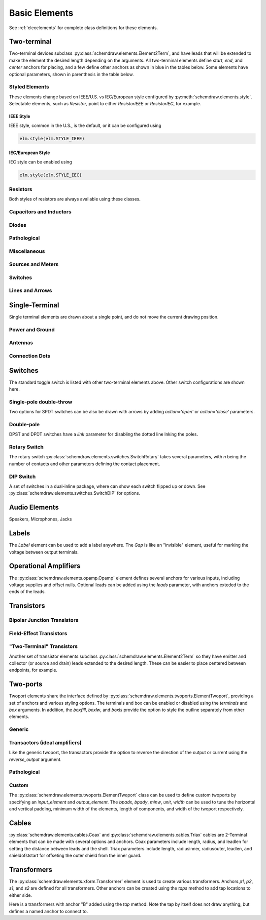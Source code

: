 .. _electrical:

Basic Elements
==============

See :ref:`elecelements` for complete class definitions for these elements.

.. jupyter-execute::
    :hide-code:

    %config InlineBackend.figure_format = 'svg'
    from functools import partial
    import schemdraw
    from schemdraw import elements as elm
    from schemdraw.elements import *
    
    def drawElements(elmlist, cols=3, dx=8, dy=2, lblofst=None, lblloc='rgt'):
        d = schemdraw.Drawing(fontsize=12)
        for i, e in enumerate(elmlist):
            y = i//cols*-dy
            x = (i%cols) * dx

            if isinstance(e, str):
                name = e
                e = getattr(elm, e)
            else:
                name = type(e()).__name__
            if hasattr(e, 'keywords'):  # partials have keywords attribute
                args = ', '.join(['{}={}'.format(k, v) for k, v in e.keywords.items()])
                name = '{}({})'.format(name, args)
            eplaced = d.add(e().right().at([x, y])
                            .label(name, loc=lblloc, halign='left', valign='center', ofst=lblofst))
            anchors = eplaced.absanchors.copy()
            anchors.pop('start', None)
            anchors.pop('end', None)
            anchors.pop('istart', None)
            anchors.pop('iend', None)
            anchors.pop('isource', None)
            anchors.pop('idrain', None)
            anchors.pop('iemitter', None)
            anchors.pop('icollector', None)
            anchors.pop('center', None)
            anchors.pop('xy', None)

            if len(anchors) > 0:
                for aname, apos in anchors.items():
                    eplaced.label(aname, loc=aname, color='blue', fontsize=10)
        return d


Two-terminal
------------

Two-terminal devices subclass :py:class:`schemdraw.elements.Element2Term`, and have leads that will be extended to make the element the desired length depending on the arguments.
All two-terminal elements define `start`, `end`, and `center` anchors for placing, and a few define other anchors as shown in blue in the tables below.
Some elements have optional parameters, shown in parenthesis in the table below.


.. _styledelements:

Styled Elements
^^^^^^^^^^^^^^^

These elements change based on IEEE/U.S. vs IEC/European style configured by :py:meth:`schemdraw.elements.style`.
Selectable elements, such as `Resistor`, point to either `ResistorIEEE` or `ResistorIEC`, for example.

IEEE Style
**********

IEEE style, common in the U.S., is the default, or it can be configured using

.. code-block:: python

    elm.style(elm.STYLE_IEEE)


.. jupyter-execute::
    :hide-code:

    elm.style(elm.STYLE_IEEE)
    elmlist = ['Resistor', 'ResistorVar', 'ResistorVar', 'Potentiometer', 'Photoresistor', 'Fuse']
    drawElements(elmlist, cols=2)


IEC/European Style
******************

IEC style can be enabled using

.. code-block:: python

    elm.style(elm.STYLE_IEC)

.. jupyter-execute::
    :hide-code:

    elm.style(elm.STYLE_IEC)
    elmlist = ['Resistor', 'ResistorVar', 'ResistorVar', 'Potentiometer', 'Photoresistor', 'Fuse']
    drawElements(elmlist, cols=2)


Resistors
^^^^^^^^^

Both styles of resistors are always available using these classes.

.. jupyter-execute::
    :hide-code:

    elmlist = [ResistorIEEE, ResistorIEC, ResistorVarIEEE, ResistorVarIEC, Rshunt, PotentiometerIEEE,
               PotentiometerIEC, FuseUS, FuseIEEE, FuseIEC]
    drawElements(elmlist, cols=2)



Capacitors and Inductors
^^^^^^^^^^^^^^^^^^^^^^^^

.. jupyter-execute::
    :hide-code:

    elmlist = [Capacitor, partial(Capacitor, polar=True),
               Capacitor2, partial(Capacitor2, polar=True),
               CapacitorVar, CapacitorTrim, Inductor, Inductor2,
               partial(Inductor2, loops=2)]
    drawElements(elmlist, cols=2)


Diodes
^^^^^^

.. jupyter-execute::
    :hide-code:
    
    elmlist = [Diode,
               partial(Diode, fill=True), Schottky, DiodeTunnel, DiodeShockley,
               Zener, Varactor, LED, LED2, Photodiode, Diac, Triac, SCR]
    drawElements(elmlist, cols=2)

Pathological
^^^^^^^^^^^^^

.. jupyter-execute::
    :hide-code:

    elmlist = [Nullator, Norator, CurrentMirror, VoltageMirror]
    drawElements(elmlist, cols=2)

Miscellaneous
^^^^^^^^^^^^^

.. jupyter-execute::
    :hide-code:
    
    elmlist = [Breaker, Crystal, CPE, Josephson, Motor, Lamp, Neon, Thermistor, Memristor, Memristor2, Jack, Plug]
    drawElements(elmlist, cols=2)


Sources and Meters
^^^^^^^^^^^^^^^^^^
    
.. jupyter-execute::
    :hide-code:
    
    elmlist = [Source, SourceV, SourceI, SourceSin, SourcePulse,
               SourceSquare, SourceTriangle,
               SourceRamp, SourceControlled,
               SourceControlledV, SourceControlledI, BatteryCell,
               Battery, MeterV, MeterA, MeterI, MeterOhm,
               Solar]
    drawElements(elmlist, cols=2)


Switches
^^^^^^^^

.. jupyter-execute::
    :hide-code:
    
    elmlist = [Button, partial(Button, nc=True),
               Switch, partial(Switch, action='open'),
               partial(Switch, action='close'),
               SwitchReed]
    drawElements(elmlist, cols=2)


Lines and Arrows
^^^^^^^^^^^^^^^^
    
.. jupyter-execute::
    :hide-code:
    
    elmlist = [Line, Arrow, partial(Arrow, double=True), DataBusLine]
    drawElements(elmlist, cols=2)


Single-Terminal
---------------

Single terminal elements are drawn about a single point, and do not move the current drawing position.

Power and Ground
^^^^^^^^^^^^^^^^

.. jupyter-execute::
    :hide-code:
    
    # One-terminal, don't move position
    elmlist = [Ground, GroundSignal, GroundChassis,
               Vss, Vdd]
    drawElements(elmlist, dx=4, cols=3)


Antennas
^^^^^^^^

.. jupyter-execute::
    :hide-code:
    
    elmlist = [Antenna, AntennaLoop, AntennaLoop2]
    drawElements(elmlist, dx=4, cols=3)


Connection Dots
^^^^^^^^^^^^^^^

.. jupyter-execute::
    :hide-code:
    
    # One-terminal, don't move position
    elmlist = [Dot, partial(Dot, open=True), DotDotDot,
               Arrowhead, NoConnect]
    drawElements(elmlist, dx=4, cols=3)



Switches
--------

The standard toggle switch is listed with other two-terminal elements above.
Other switch configurations are shown here.

Single-pole double-throw
^^^^^^^^^^^^^^^^^^^^^^^^

Two options for SPDT switches can be also be drawn with arrows by
adding `action='open'` or `action='close'` parameters.

.. jupyter-execute::
    :hide-code:

    elmlist = [SwitchSpdt, SwitchSpdt2,
              partial(SwitchSpdt, action='open'), partial(SwitchSpdt2, action='open'),
              partial(SwitchSpdt, action='close'), partial(SwitchSpdt2, action='close')]
    drawElements(elmlist, cols=2, dx=9, dy=3, lblofst=(.5, 0))


Double-pole
^^^^^^^^^^^

DPST and DPDT switches have a `link` parameter for disabling the dotted line
lnking the poles.

.. jupyter-execute::
    :hide-code:

    elmlist = [SwitchDpst, SwitchDpdt,
               partial(SwitchDpst, link=False),
               partial(SwitchDpdt, link=False)]
    drawElements(elmlist, cols=2, dx=8, dy=4, lblofst=(.7, 0))


Rotary Switch
^^^^^^^^^^^^^

The rotary switch :py:class:`schemdraw.elements.switches.SwitchRotary` takes several parameters, with `n` being the number of contacts and other parameters defining the contact placement.

.. jupyter-execute::
    :hide-code:
    
    (SwitchRotary(n=6).label('SwitchRotary(n=6)', ofst=(0,0.5))
                      .label('P', loc='P', halign='right', color='blue', fontsize=9, ofst=(-.2, 0))
                      .label('T1', loc='T1', color='blue', fontsize=9, ofst=(0, -.2))
                      .label('T2', loc='T2', color='blue', fontsize=9, ofst=(0, -.5))
                      .label('T3', loc='T3', color='blue', fontsize=9, ofst=(.2, 0))
                      .label('T4', loc='T4', color='blue', fontsize=9, ofst=(.2, 0))
                      .label('T5', loc='T5', color='blue', fontsize=9, ofst=(0, .2))
                      .label('T6', loc='T6', color='blue', fontsize=9, ofst=(0, .2))
    )


DIP Switch
^^^^^^^^^^

A set of switches in a dual-inline package, where can show each switch flipped up or down.
See :py:class:`schemdraw.elements.switches.SwitchDIP` for options.

.. jupyter-execute::
    :hide-code:
    
    d = schemdraw.Drawing()
    d += (elm.SwitchDIP().label('SwitchDIP', 'right')
         .label('a1', color='blue', loc='a1', valign='top', fontsize=11)
         .label('a2', color='blue', loc='a2', valign='top', fontsize=11)
         .label('a3', color='blue', loc='a3', valign='top', fontsize=11)
         .label('b1', color='blue', loc='b1', valign='bottom', fontsize=11)
         .label('b2', color='blue', loc='b2', valign='bottom', fontsize=11)
         .label('b3', color='blue', loc='b3', valign='bottom', fontsize=11))
    d += (elm.SwitchDIP(pattern=(0, 0, 1)).label('SwitchDIP(pattern=(0, 0, 1))', 'right')
         .label('a1', color='blue', loc='a1', valign='top', fontsize=11)
         .label('a2', color='blue', loc='a2', valign='top', fontsize=11)
         .label('a3', color='blue', loc='a3', valign='top', fontsize=11)
         .label('b1', color='blue', loc='b1', valign='bottom', fontsize=11)
         .label('b2', color='blue', loc='b2', valign='bottom', fontsize=11)
         .label('b3', color='blue', loc='b3', valign='bottom', fontsize=11).at((5, 0)))
    d.draw()




Audio Elements
--------------

Speakers, Microphones, Jacks

.. jupyter-execute::
    :hide-code:
    
    elmlist = [Speaker, Mic]
    drawElements(elmlist, cols=2, dy=5, dx=5, lblofst=[.7, 0])
    
    
.. jupyter-execute::
    :hide-code:
    
    elmlist = [AudioJack, partial(AudioJack, ring=True),
               partial(AudioJack, switch=True),
               partial(AudioJack, switch=True, ring=True, ringswitch=True)]
    drawElements(elmlist, cols=1, dy=3, lblofst=[1.7, 0])

    
Labels
------

The `Label` element can be used to add a label anywhere.
The `Gap` is like an "invisible" element, useful for marking the voltage between output terminals.

.. jupyter-execute::
    :hide-code:

    d = schemdraw.Drawing(fontsize=12)
    d += elm.Line().right().length(1)
    d += elm.Dot(open=True)
    d += elm.Gap().down().label(['+','Gap','–'])
    d += elm.Dot(open=True)
    d += elm.Line().left().length(1)
    d += elm.Label(label='Label').at([3.5, -.5])
    d += elm.Tag().right().at([5, -.5]).label('Tag')
    d.draw()


Operational Amplifiers
----------------------

The :py:class:`schemdraw.elements.opamp.Opamp` element defines several anchors for various inputs, including voltage supplies and offset nulls. Optional leads can be added using the `leads` parameter, with anchors exteded to the ends of the leads.


.. jupyter-execute::
    :hide-code:

    d = schemdraw.Drawing(fontsize=12)
    d += (op := elm.Opamp().label('Opamp', ofst=.6))
    d += elm.Dot().at(op.in1).color('blue').label('in1', loc='left', valign='center')
    d += elm.Dot().at(op.in2).color('blue').label('in2', loc='left', valign='center')
    d += elm.Dot().at(op.out).color('blue').label('out', loc='right', valign='center')
    d += elm.Dot().at(op.vd).color('blue').label('vd', loc='top')
    d += elm.Dot().at(op.vs).color('blue').label('vs', loc='bottom')
    d += elm.Dot().at(op.n1).color('blue').label('n1', loc='bottom')
    d += elm.Dot().at(op.n2).color('blue').label('n2', loc='top')
    d += elm.Dot().at(op.n2a).color('blue').label('n2a', loc='top')
    d += elm.Dot().at(op.n1a).color('blue').label('n1a', loc='bottom')

    d += (op2 := elm.Opamp(sign=False).at([5, 0]).right().label('Opamp(sign=False)', ofst=.6))
    d += elm.Dot().at(op2.in1).color('blue').label('in1', loc='left', valign='center')
    d += elm.Dot().at(op2.in2).color('blue').label('in2', loc='left', valign='center')
    d += elm.Dot().at(op2.out).color('blue').label('out', loc='right', valign='center')
    d += elm.Dot().at(op2.vd).color('blue').label('vd', loc='top')
    d += elm.Dot().at(op2.vs).color('blue').label('vs', loc='bottom')
    d += elm.Dot().at(op2.n1).color('blue').label('n1', loc='bottom')
    d += elm.Dot().at(op2.n2).color('blue').label('n2', loc='top')
    d += elm.Dot().at(op2.n2a).color('blue').label('n2a', loc='top')
    d += elm.Dot().at(op2.n1a).color('blue').label('n1a', loc='bottom')

    d += (op:=elm.Opamp(leads=True).at([10, 0]).right().label('Opamp(leads=True)', ofst=.6)
            .label('in1', loc='in1', halign='right', color='blue')
            .label('in2', loc='in2', halign='right', color='blue')
            .label('out', loc='out', halign='left', color='blue'))
    d += elm.Dot().at(op.in1).color('blue')
    d += elm.Dot().at(op.in2).color('blue')
    d += elm.Dot().at(op.out).color('blue')
    d.draw()

Transistors
-----------

Bipolar Junction Transistors
^^^^^^^^^^^^^^^^^^^^^^^^^^^^

.. jupyter-execute::
    :hide-code:

    elmlist = [Bjt, BjtNpn, BjtPnp,
               partial(Bjt, circle=True),
               partial(BjtNpn, circle=True), partial(BjtPnp, circle=True),
               BjtPnp2c, partial(BjtPnp2c, circle=True),]
    drawElements(elmlist, dx=6.5, dy=3, lblofst=(0, .2))


Field-Effect Transistors
^^^^^^^^^^^^^^^^^^^^^^^^

.. jupyter-execute::
    :hide-code:

    elmlist = [NFet, PFet, partial(NFet, bulk=True), partial(PFet, bulk=True),
               JFet, JFetN, JFetP, partial(JFetN, circle=True), partial(JFetP, circle=True),
               AnalogNFet, AnalogPFet, AnalogBiasedFet, partial(AnalogNFet, bulk=True),
               partial(AnalogPFet, bulk=True), partial(AnalogBiasedFet, bulk=True),
               partial(AnalogNFet, arrow=False), partial(AnalogPFet, arrow=False),
               partial(AnalogBiasedFet, arrow=False), partial(AnalogNFet, offset_gate=False),
               partial(AnalogPFet, offset_gate=False), partial(AnalogBiasedFet, offset_gate=False),]
    drawElements(elmlist, dx=6.5, dy=3, lblofst=[0, -.8])


"Two-Terminal" Transistors
^^^^^^^^^^^^^^^^^^^^^^^^^^

Another set of transistor elements subclass :py:class:`schemdraw.elements.Element2Term` so they
have emitter and collector (or source and drain) leads extended to the desired length.
These can be easier to place centered between endpoints, for example.

.. jupyter-execute::
    :hide-code:

    elmlist = [BjtNpn2, BjtPnp2, BjtPnp2c2, NFet2, PFet2, JFetN2, JFetP2]
    drawElements(elmlist, dx=6.5, dy=3)


Two-ports
-----------

Twoport elements share the interface defined by :py:class:`schemdraw.elements.twoports.ElementTwoport`, providing a set of anchors and various styling options. The terminals and box can be enabled or disabled using the `terminals` and `box` arguments. In addition, the `boxfill`, `boxlw`, and `boxls` provide the option to style the outline separately from other elements.

.. jupyter-execute::
    :hide-code:

    d = schemdraw.Drawing(fontsize=12)
    d += (tp := elm.TwoPort().label('TwoPort', ofst=.6)).anchor('center')
    d += elm.Dot().at(tp.in_p).color('blue').label('in_p', loc='left', valign='center')
    d += elm.Dot().at(tp.in_n).color('blue').label('in_n', loc='left', valign='center')
    d += elm.Dot().at(tp.out_p).color('blue').label('out_p', loc='right', valign='center')
    d += elm.Dot().at(tp.out_n).color('blue').label('in_n', loc='right', valign='center')
    d += elm.Dot().at(tp.center).color('blue').label('center', loc='top')

    d += (tp := elm.TwoPort(terminals=False, boxlw=3).label('TwoPort(terminals=False, boxlw=3)', ofst=.6)).anchor('center').at([7,0])

    d.draw()

Generic
^^^^^^^

.. jupyter-execute::
    :hide-code:

    elmlist = [TwoPort, partial(TwoPort, reverse_output=True), partial(TwoPort, arrow=False),
               partial(TwoPort, sign=False)]
    drawElements(elmlist, dy=3, cols=2)


Transactors (ideal amplifiers)
^^^^^^^^^^^^^^^^^^^^^^^^^^^^^^

Like the generic twoport, the transactors provide the option to reverse the direction of the output or current using the `reverse_output` argument.

.. jupyter-execute::
    :hide-code:

    elmlist = [VoltageTransactor, TransimpedanceTransactor,TransadmittanceTransactor, CurrentTransactor]
    drawElements(elmlist, dy=3, cols=2)

Pathological
^^^^^^^^^^^^

.. jupyter-execute::
    :hide-code:

    elmlist = [Nullor, VMCMPair]
    drawElements(elmlist, dy=3, cols=2)

Custom
^^^^^^

The :py:class:`schemdraw.elements.twoports.ElementTwoport` class can be used to define custom twoports by specifying an `input_element` and `output_element`. The `bpadx`, `bpady`, `minw`, `unit`, `width` can be used to tune the horizontal and vertical padding, minimum width of the elements, length of components, and width of the twoport respectively.

.. jupyter-execute::
    :hide-code:

    d = schemdraw.Drawing()

.. jupyter-execute::

    d += elm.ElementTwoport(input_element=elm.Inductor2(),
                            output_element=elm.SwitchReed(),
                            unit=2.5, width=2.5).anchor('center')

    d += elm.ElementTwoport(input_element=elm.Lamp(),
                            output_element=elm.Photodiode().reverse().flip(),
                            width=3).anchor('center').at([7,0])

.. jupyter-execute::
    :hide-code:

    d.draw()

Cables
------

:py:class:`schemdraw.elements.cables.Coax` and :py:class:`schemdraw.elements.cables.Triax` cables are 2-Terminal elements that can be made with several options and anchors.
Coax parameters include length, radius, and leadlen for setting the distance between leads and the shell.
Triax parameters include length, radiusinner, radiusouter, leadlen, and shieldofststart for offseting the outer shield from the inner guard.


.. jupyter-execute::
    :hide-code:

    d = schemdraw.Drawing(fontsize=10)
    d += elm.Coax().label('Coax')
    d += elm.Coax(length=4, radius=.5).label('Coax(length=5, radius=.5)')
    d += (C := elm.Coax().at([0, -3]).length(5))
    d += elm.Line().down().at(C.shieldstart).length(.2).label('shieldstart', 'lft', halign='right').color('blue')
    d += elm.Line().down().at(C.shieldcenter).length(.6).label('shieldcenter', 'lft', halign='right').color('blue')
    d += elm.Line().down().at(C.shieldend).length(1).label('shieldend', 'lft', halign='center').color('blue')
    d += elm.Line().up().at(C.shieldstart_top).length(.2).label('shieldstart_top', 'rgt', halign='right').color('blue')
    d += elm.Line().up().at(C.shieldcenter_top).length(.6).label('shieldcenter_top', 'rgt', halign='right').color('blue')
    d += elm.Line().up().at(C.shieldend_top).length(1).label('shieldend_top', 'rgt', halign='center').color('blue')

    d += elm.Triax().at([0, -7]).right().label('Triax')
    d += elm.Triax(length=4, radiusinner=.5).label('Triax(length=5, radiusinner=.5)')
    d += (C := elm.Triax().at([1, -10]).length(5))
    d += elm.Line().down().at(C.shieldstart).length(.2).label('shieldstart', 'left', halign='right').color('blue')
    d += elm.Line().down().at(C.shieldcenter).length(.6).label('shieldcenter', 'left', halign='right').color('blue')
    d += elm.Line().down().at(C.shieldend).length(1).label('shieldend', 'left', halign='center').color('blue')
    d += elm.Line().up().at(C.shieldstart_top).length(.2).label('shieldstart_top', 'rgt', halign='right').color('blue')
    d += elm.Line().up().at(C.shieldcenter_top).length(.6).label('shieldcenter_top', 'rgt', halign='right').color('blue')
    d += elm.Line().up().at(C.shieldend_top).length(1).label('shieldend_top', 'rgt', halign='center').color('blue')
    d += elm.Line().theta(45).at(C.guardend_top).length(1).label('guardend_top', 'rgt', halign='left').color('blue')
    d += elm.Line().theta(-45).at(C.guardend).length(1).label('guardend', 'rgt', halign='left').color('blue')
    d += elm.Line().theta(135).at(C.guardstart_top).length(.3).label('guardstart_top', 'left', halign='right').color('blue')
    d += elm.Line().theta(-145).at(C.guardstart).length(.5).label('guardstart', 'left', halign='right').color('blue')
    d.draw()


.. jupyter-execute::
    :hide-code:

    elmlist = [CoaxConnect]
    drawElements(elmlist, dx=1, dy=1, lblofst=[.5, 0])



Transformers
------------

The :py:class:`schemdraw.elements.xform.Transformer` element is used to create various transformers.
Anchors `p1`, `p2`, `s1`, and `s2` are defined for all transformers.
Other anchors can be created using the `taps` method to add tap locations to
either side.


.. jupyter-execute::
    :hide-code:
    
    d = schemdraw.Drawing(fontsize=12)
    d.add(elm.Transformer().label('Transformer'))
    d.add(elm.Transformer(loop=True).at([5, 0]).label('Transformer(loop=True)'))
    d.here = [0, -4]
    d.draw()


Here is a transformers with anchor "B" added using the `tap` method. Note the tap by itself
does not draw anything, but defines a named anchor to connect to.

.. jupyter-execute::

    with schemdraw.Drawing() as d:
        d.config(fontsize=12)
        x = d.add(elm.Transformer(t1=4, t2=8)
                  .tap(name='B', pos=3, side='secondary'))
        d += elm.Line().at(x.s1).length(d.unit/4).label('s1', 'rgt').color('blue')
        d += elm.Line().at(x.s2).length(d.unit/4).label('s2', 'rgt').color('blue')
        d += elm.Line().at(x.p1).length(d.unit/4).left().label('p1', 'lft').color('blue')
        d += elm.Line().at(x.p2).length(d.unit/4).left().label('p2', 'lft').color('blue')
        d += elm.Line().at(x.B).length(d.unit/4).right().label('B', 'rgt').color('blue')
